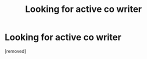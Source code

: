 #+TITLE: Looking for active co writer

* Looking for active co writer
:PROPERTIES:
:Author: Few-Ad-8964
:Score: 0
:DateUnix: 1599573710.0
:DateShort: 2020-Sep-08
:FlairText: Request
:END:
[removed]

